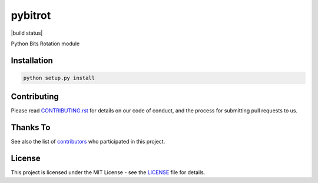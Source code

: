 pybitrot
========

|build status|

Python Bits Rotation module

Installation
------------

.. code:: bash

    python setup.py install

Contributing
------------

Please read `<CONTRIBUTING.rst>`__ for details on our code of conduct,
and the process for submitting pull requests to us.

Thanks To
---------

See also the list of `contributors`_ who participated in this project.

License
-------

This project is licensed under the MIT License - see the `<LICENSE>`__ file for details.

.. _contributors: https://github.com/lzutao/pybitrot/graphs/contributors
.. |build status|: image:: https://travis-ci.com/lzutao/pybitrot.svg?branch=master
    :target: https://travis-ci.com/lzutao/pybitrot
